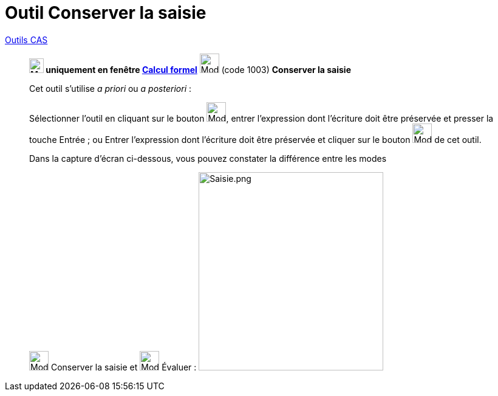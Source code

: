 = Outil Conserver la saisie
:page-en: tools/Keep_Input
ifdef::env-github[:imagesdir: /fr/modules/ROOT/assets/images]


xref:/Outils_CAS.adoc[Outils CAS]

________
*image:24px-Menu_view_cas.svg.png[Menu view cas.svg,width=24,height=24] uniquement en fenêtre
xref:/Calcul_formel.adoc[Calcul formel]* image:32px-Mode_keepinput.svg.png[Mode keepinput.svg,width=32,height=32] (code
1003) *Conserver la saisie*

====

Cet outil s'utilise _a priori_ ou _a posteriori_ :

Sélectionner l'outil en cliquant sur le bouton image:32px-Mode_keepinput.svg.png[Mode keepinput.svg,width=32,height=32],
entrer l'expression dont l'écriture doit être préservée et presser la touche [.kcode]#Entrée# ; ou Entrer l'expression
dont l'écriture doit être préservée et cliquer sur le bouton image:32px-Mode_keepinput.svg.png[Mode
keepinput.svg,width=32,height=32] de cet outil.

Dans la capture d'écran ci-dessous, vous pouvez constater la différence entre les modes

image:32px-Mode_keepinput.svg.png[Mode keepinput.svg,width=32,height=32] Conserver la saisie et
image:32px-Mode_evaluate.svg.png[Mode evaluate.svg,width=32,height=32] Évaluer :
image:Saisie.png[Saisie.png,width=304,height=326]
________
